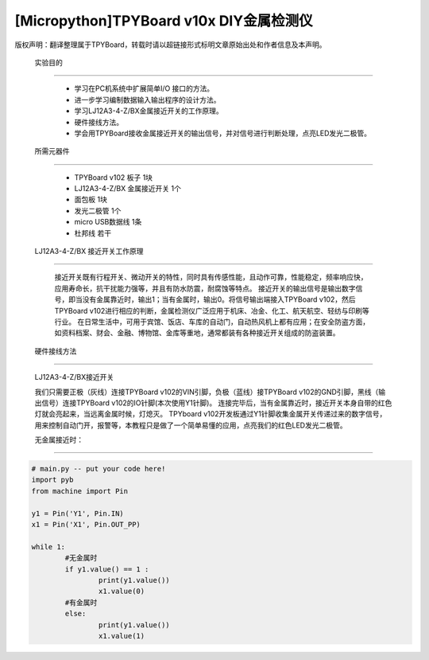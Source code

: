 [Micropython]TPYBoard v10x DIY金属检测仪
======================================

版权声明：翻译整理属于TPYBoard，转载时请以超链接形式标明文章原始出处和作者信息及本声明。

 实验目的
----------------

    - 学习在PC机系统中扩展简单I/O 接口的方法。
    - 进一步学习编制数据输入输出程序的设计方法。
    - 学习LJ12A3-4-Z/BX金属接近开关的工作原理。
    - 硬件接线方法。
    - 学会用TPYBoard接收金属接近开关的输出信号，并对信号进行判断处理，点亮LED发光二极管。

 所需元器件
-----------------

    - TPYBoard v102 板子 1块
    - LJ12A3-4-Z/BX 金属接近开关 1个
    - 面包板 1块
    - 发光二极管 1个
    - micro USB数据线 1条
    - 杜邦线 若干

 LJ12A3-4-Z/BX 接近开关工作原理
-------------------------------------


    .. image::http://tpyboard.com/ueditor/php/upload/image/20161220/1482216851281836.png


    接近开关既有行程开关、微动开关的特性，同时具有传感性能，且动作可靠，性能稳定，频率响应快，应用寿命长，抗干扰能力强等，并且有防水防震，耐腐蚀等特点。
    接近开关的输出信号是输出数字信号，即当没有金属靠近时，输出1；当有金属时，输出0。将信号输出端接入TPYBoard v102，然后TPYBoard v102进行相应的判断，金属检测仪广泛应用于机床、冶金、化工、航天航空、轻纺与印刷等行业。
    在日常生活中，可用于宾馆、饭店、车库的自动门，自动热风机上都有应用；在安全防盗方面，如资料档案、财会、金融、博物馆、金库等重地，通常都装有各种接近开关组成的防盗装置。



 硬件接线方法
--------------------

    LJ12A3-4-Z/BX接近开关

    .. image::http://tpyboard.com/ueditor/php/upload/image/20161220/1482216879826644.png

    我们只需要正极（灰线）连接TPYBoard v102的VIN引脚，负极（蓝线）接TPYBoard v102的GND引脚，黑线（输出信号）连接TPYBoard v102的IO针脚(本次使用Y1针脚)。
    连接完毕后，当有金属靠近时，接近开关本身自带的红色灯就会亮起来，当远离金属时候，灯熄灭。
    TPYboard v102开发板通过Y1针脚收集金属开关传递过来的数字信号，用来控制自动门开，报警等，本教程只是做了一个简单易懂的应用，点亮我们的红色LED发光二极管。

    无金属接近时：

.. image::http://www.tpyboard.com/ueditor/php/upload/image/20161220/1482216919240450.png

    用金属接近时：

.. image:: http://www.tpyboard.com/ueditor/php/upload/image/20161220/1482216954934573.png


 源代码
-------------

.. code-block:: python

	# main.py -- put your code here!
	import pyb
	from machine import Pin

	y1 = Pin('Y1', Pin.IN)
	x1 = Pin('X1', Pin.OUT_PP)

	while 1:
		#无金属时
		if y1.value() == 1 :
			print(y1.value())
			x1.value(0)
		#有金属时
		else:
			print(y1.value())
			x1.value(1)
